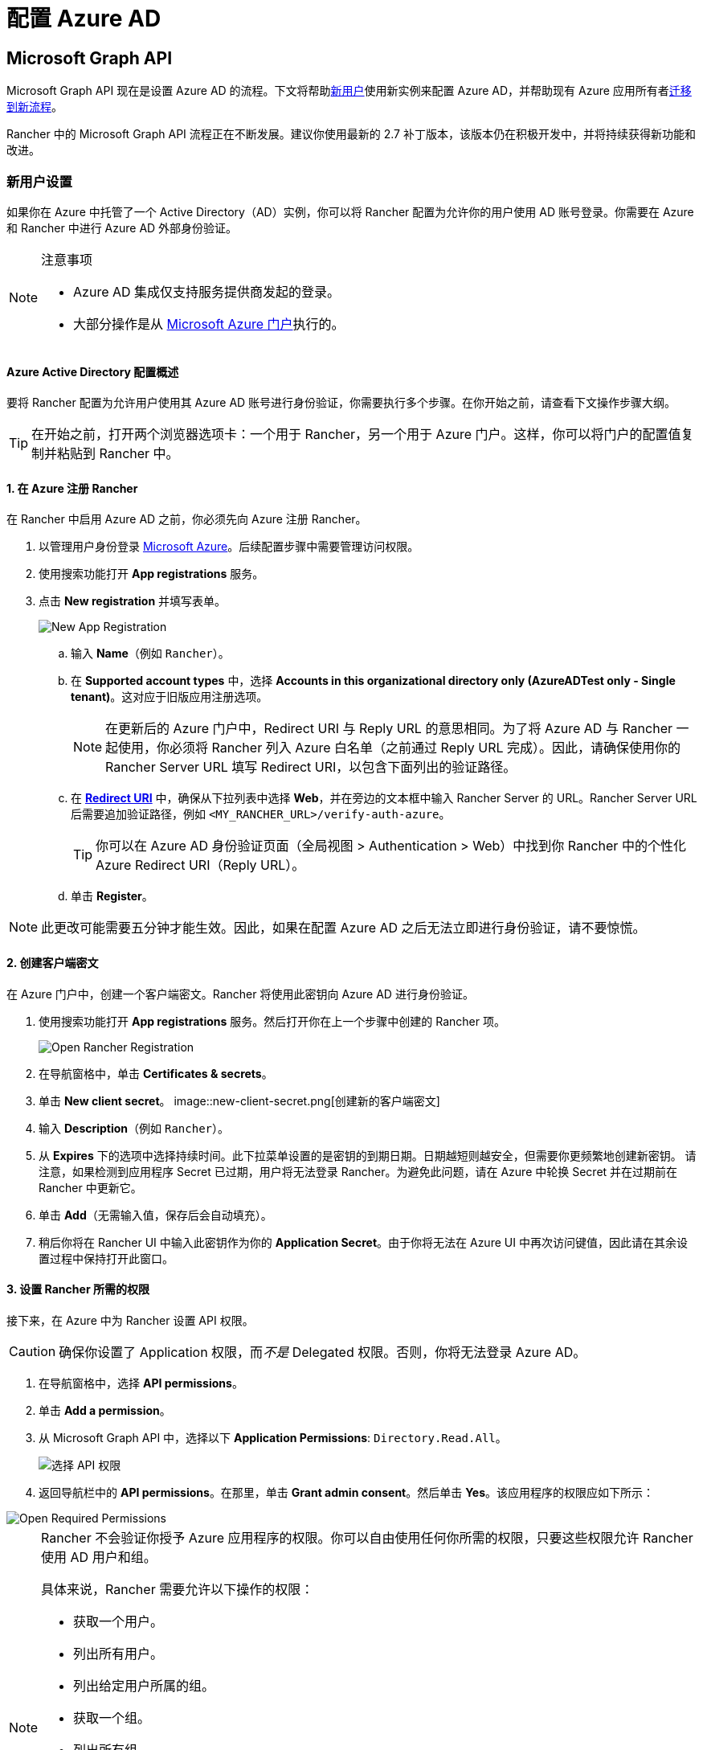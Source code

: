 = 配置 Azure AD

== Microsoft Graph API

Microsoft Graph API 现在是设置 Azure AD 的流程。下文将帮助<<_新用户设置,新用户>>使用新实例来配置 Azure AD，并帮助现有 Azure 应用所有者<<_从_azure_ad_graph_api_迁移到_microsoft_graph_api,迁移到新流程>>。

Rancher 中的 Microsoft Graph API 流程正在不断发展。建议你使用最新的 2.7 补丁版本，该版本仍在积极开发中，并将持续获得新功能和改进。

=== 新用户设置

如果你在 Azure 中托管了一个 Active Directory（AD）实例，你可以将 Rancher 配置为允许你的用户使用 AD 账号登录。你需要在 Azure 和 Rancher 中进行 Azure AD 外部身份验证。

[NOTE]
.注意事项
====

* Azure AD 集成仅支持服务提供商发起的登录。
* 大部分操作是从 https://portal.azure.com/[Microsoft Azure 门户]执行的。
====


==== Azure Active Directory 配置概述

要将 Rancher 配置为允许用户使用其 Azure AD 账号进行身份验证，你需要执行多个步骤。在你开始之前，请查看下文操作步骤大纲。

[TIP]
====

在开始之前，打开两个浏览器选项卡：一个用于 Rancher，另一个用于 Azure 门户。这样，你可以将门户的配置值复制并粘贴到 Rancher 中。
====


==== 1. 在 Azure 注册 Rancher

在 Rancher 中启用 Azure AD 之前，你必须先向 Azure 注册 Rancher。

. 以管理用户身份登录 https://portal.azure.com/[Microsoft Azure]。后续配置步骤中需要管理访问权限。
. 使用搜索功能打开 *App registrations* 服务。
. 点击 *New registration* 并填写表单。
+
image::new-app-registration.png[New App Registration]

 .. 输入 *Name*（例如 `Rancher`）。
 .. 在 *Supported account types* 中，选择 *Accounts in this organizational directory only (AzureADTest only - Single tenant)*。这对应于旧版应用注册选项。
+

[NOTE]
====
在更新后的 Azure 门户中，Redirect URI 与 Reply URL 的意思相同。为了将 Azure AD 与 Rancher 一起使用，你必须将 Rancher 列入 Azure 白名单（之前通过 Reply URL 完成）。因此，请确保使用你的 Rancher Server URL 填写 Redirect URI，以包含下面列出的验证路径。
====


 .. 在 https://docs.microsoft.com/en-us/azure/active-directory/develop/reply-url[*Redirect URI*] 中，确保从下拉列表中选择 *Web*，并在旁边的文本框中输入 Rancher Server 的 URL。Rancher Server URL 后需要追加验证路径，例如 `<MY_RANCHER_URL>/verify-auth-azure`。
+

[TIP]
====
你可以在 Azure AD 身份验证页面（全局视图 > Authentication > Web）中找到你 Rancher 中的个性化 Azure Redirect URI（Reply URL）。
====


 .. 单击 *Register*。

[NOTE]
====

此更改可能需要五分钟才能生效。因此，如果在配置 Azure AD 之后无法立即进行身份验证，请不要惊慌。
====


==== 2. 创建客户端密文

在 Azure 门户中，创建一个客户端密文。Rancher 将使用此密钥向 Azure AD 进行身份验证。

. 使用搜索功能打开 *App registrations* 服务。然后打开你在上一个步骤中创建的 Rancher 项。
+
image::open-rancher-app-reg.png[Open Rancher Registration]

. 在导航窗格中，单击 *Certificates & secrets*。
. 单击 *New client secret*。
image::new-client-secret.png[创建新的客户端密文]
. 输入 *Description*（例如 `Rancher`）。
. 从 *Expires* 下的选项中选择持续时间。此下拉菜单设置的是密钥的到期日期。日期越短则越安全，但需要你更频繁地创建新密钥。
请注意，如果检测到应用程序 Secret 已过期，用户将无法登录 Rancher。为避免此问题，请在 Azure 中轮换 Secret 并在过期前在 Rancher 中更新它。
. 单击 *Add*（无需输入值，保存后会自动填充）。
+++<a id="secret">++++++</a>+++
. 稍后你将在 Rancher UI 中输入此密钥作为你的 *Application Secret*。由于你将无法在 Azure UI 中再次访问键值，因此请在其余设置过程中保持打开此窗口。

==== 3. 设置 Rancher 所需的权限

接下来，在 Azure 中为 Rancher 设置 API 权限。

[CAUTION]
====

确保你设置了 Application 权限，而__不是__ Delegated 权限。否则，你将无法登录 Azure AD。
====


. 在导航窗格中，选择 *API permissions*。
. 单击 *Add a permission*。
. 从 Microsoft Graph API 中，选择以下 *Application Permissions*: `Directory.Read.All`。
+
image::api-permissions.png[选择 API 权限]

. 返回导航栏中的 *API permissions*。在那里，单击 *Grant admin consent*。然后单击 *Yes*。该应用程序的权限应如下所示：

image::select-req-permissions.png[Open Required Permissions]

[NOTE]
====

Rancher 不会验证你授予 Azure 应用程序的权限。你可以自由使用任何你所需的权限，只要这些权限允许 Rancher 使用 AD 用户和组。

具体来说，Rancher 需要允许以下操作的权限：

* 获取一个用户。
* 列出所有用户。
* 列出给定用户所属的组。
* 获取一个组。
* 列出所有组。

Rancher 执行这些操作来登录用户或搜索用户/组。请记住，权限必须是 `Application` 类型。

下面是几个满足 Rancher 需求的权限组合示例：

* `Directory.Read.All`
* `User.Read.All` 和 `GroupMember.Read.All`
* `User.Read.All` 和 `Group.Read.All`
====


==== 4. 复制 Azure 应用数据

image::app-configuration.png[Application ID]

. 获取你的 Rancher *租户 ID*。
 .. 使用搜索打开 *App registrations*。
 .. 找到你为 Rancher 创建的项。
 .. 复制 *Directory ID* 并将其作为 *Tenant ID* 粘贴到 Rancher 中。
. 获取你的 Rancher *Application (Client) ID*。
 .. 如果你还未在该位置，请使用搜索打开 *App registrations*。
 .. 在 **Overview**中，找到你为 Rancher 创建的条目。
 .. 复制 *Application (Client) ID* 并将其作为 *Application ID* 粘贴到 Rancher 中。
. 你的端点选项通常是 <<_global,Standard>> 或 <<_中国,China>>。对于这两个选项，你只需要输入 *Tenant ID*、*Application ID* 和 *Application Secret*。

image::tenant-application-id-secret.png[标准端点选项]

*对于自定义端点*：

[CAUTION]
====

Rancher 未测试也未完全支持自定义端点。
====


你还需要手动输入 Graph、Token 和 Auth Endpoints。

* 从 *App registrations* 中，点击 *Endpoints*：

image::endpoints.png[点击端点]

* 以下端点将是你的 Rancher 端点值。请使用这些端点的 v1 版本。
 ** *Microsoft Graph API endpoint*（Graph 端点）
 ** *OAuth 2.0 token endpoint (v1)*（Token 端点）
 ** *OAuth 2.0 authorization endpoint (v1)* (Auth 端点)

==== 5. 在 Rancher 中配置 Azure AD

要完成配置，请在 Rancher UI 中输入你的 AD 实例信息。

. 登录到 Rancher。
. 在左上角，单击 *☰ > 用户 & 认证*。
. 在左侧导航栏，单击**认证**。
. 单击 *AzureAD*。
. 使用你在<<_4_复制_azure_应用数据,复制 Azure 应用数据>>时复制的信息，填写**配置 Azure AD 账号**的表单。
+

[CAUTION]
====
Azure AD 帐户将被授予管理员权限，因为其详细信息将映射到 Rancher 本地主体帐户。在继续之前确保此权限级别是适当的。
====

+
*对于标准或中国端点：*
+
下表介绍了你在 Azure 门户中复制的值与 Rancher 中字段的映射：
+
|===
| Rancher 字段 | Azure 值

| 租户 ID
| Directory ID

| Application ID
| Application ID

| 应用密文
| Key Value

| 端点
| https://login.microsoftonline.com/
|===
+
*对于自定义端点*：
+
下表将你的自定义配置值映射到 Rancher 字段：
+
|===
| Rancher 字段 | Azure 值

| Graph 端点
| Microsoft Graph API Endpoint

| Token 端点
| OAuth 2.0 Token Endpoint

| Auth 端点
| OAuth 2.0 Authorization Endpoint
|===
+
*重要提示*：在自定义配置中输入 Graph Endpoint 时，请从 URL 中删除 Tenant ID：
+
`+https://graph.microsoft.com/abb5adde-bee8-4821-8b03-e63efdc7701c+`

. 点击**启用**。

*结果*：Azure Active Directory 身份验证已配置。

=== 从 Azure AD Graph API 迁移到 Microsoft Graph API

由于 https://docs.microsoft.com/en-us/graph/migrate-azure-ad-graph-overview[Azure AD Graph API] 已弃用并计划于 2023 年 6 月停用，管理员应更新他们的 Azure AD 应用程序以在 Rancher 中使用 https://docs.microsoft.com/en-us/graph/use-the-api[Microsoft Graph API]。
你需要在端点弃用之前完成操作。
如果在停用后 Rancher 仍配置为使用 Azure AD Graph API，用户可能无法使用 Azure AD 登录 Rancher。

==== 在 Rancher UI 中更新端点

[CAUTION]
====

管理员需要在迁移下述端点之前创建一个 xref:rancher-admin/back-up-restore-and-disaster-recovery/back-up.adoc[Rancher 备份]。
====


. <<_3_设置_rancher_所需的权限,更新>> Azure AD 应用程序注册的权限。这个步骤非常关键。
. 登录到 Rancher。
. 在 Rancher UI 主页中，记下屏幕顶部的横幅，该横幅建议用户更新 Azure AD 身份验证。单击提供的链接以执行此操作。
+
image::rancher-ui-azure-update.png[Rancher UI 横幅]

. 要完成新的 Microsoft Graph API 迁移，请单击 *Update Endpoint*。
+
*注意*：在开始更新之前，请确保你的 Azure 应用程序具有<<_3_设置_rancher_所需的权限,新的权限集>>。
+
image::rancher-button-to-update.png[更新端点]

. 在收到弹出警告消息时，单击 *Update*：
+
image::azure-update-popup.png[Azure 更新弹出窗口]

. 有关 Rancher 执行的完整端点更改，请参阅下面的<<_global,表格>>。管理员不需要手动执行此操作。

==== 离线环境

在离线环境中，由于 Graph Endpoint URL 正在更改，因此管理员需要确保其端点被<<_1_在_azure_注册_rancher,列入白名单>>。

==== 回滚迁移

如果你需要回滚迁移，请注意以下事项：

. 如果管理员想要回滚，我们建议他们使用正确的恢复流程。有关参考信息，请参阅xref:rancher-admin/back-up-restore-and-disaster-recovery/back-up.adoc[备份文档]、xref:rancher-admin/back-up-restore-and-disaster-recovery/restore.adoc[恢复文档]和xref:rancher-admin/back-up-restore-and-disaster-recovery/configuration/examples.adoc[示例]。
. 如果 Azure 应用程序所有者想要轮换应用程序密钥，他们也需要在 Rancher 中进行轮换（因为在 Azure 中更改应用程序密钥时，Rancher 不会自动更新应用程序密钥）。在 Rancher 中，它存储在名为 `azureadconfig-applicationsecret` 的 Kubernetes 密文中，该密文位于 `cattle-global-data` 命名空间中。

[CAUTION]
====

如果你使用现有的 Azure AD 设置升级到 Rancher v2.7.0+，并选择了禁用认证提供程序，你将无法恢复以前的设置。你也无法使用旧流程设置 Azure AD。你需要使用新的认证流程重新注册。由于 Rancher 现在使用 Graph API，因此用户需要<<_3_设置_rancher_所需的权限,在 Azure 门户中设置适当的权限>>。
====


==== Global:

|===
| Rancher 字段 | 已弃用的端点

| Auth 端点
| https://login.microsoftonline.com/\{tenantID}/oauth2/authorize

| 端点
| https://login.microsoftonline.com/

| Graph 端点
| https://graph.windows.net/

| Token 端点
| https://login.microsoftonline.com/\{tenantID}/oauth2/token
|===

|===
| Rancher 字段 | 新端点

| Auth 端点
| https://login.microsoftonline.com/\{tenantID}/oauth2/v2.0/authorize

| 端点
| https://login.microsoftonline.com/

| Graph 端点
| https://graph.microsoft.com

| Token 端点
| https://login.microsoftonline.com/\{tenantID}/oauth2/v2.0/token
|===

==== 中国：

|===
| Rancher 字段 | 已弃用的端点

| Auth 端点
| https://login.chinacloudapi.cn/\{tenantID}/oauth2/authorize

| 端点
| https://login.chinacloudapi.cn/

| Graph 端点
| https://graph.chinacloudapi.cn/

| Token 端点
| https://login.chinacloudapi.cn/\{tenantID}/oauth2/token
|===

|===
| Rancher 字段 | 新端点

| Auth 端点
| https://login.partner.microsoftonline.cn/\{tenantID}/oauth2/v2.0/authorize

| 端点
| https://login.partner.microsoftonline.cn/

| Graph 端点
| https://microsoftgraph.chinacloudapi.cn

| Token 端点
| https://login.partner.microsoftonline.cn/\{tenantID}/oauth2/v2.0/token
|===

== 已弃用的 Azure AD Graph API

____
*重要提示*：

* https://docs.microsoft.com/en-us/graph/migrate-azure-ad-graph-overview[Azure AD Graph API] 已被弃用，Microsoft 将在 2023 年 6 月 30 日后随时停用它且不会另行通知。我们将更新我们的文档，以便在停用时向社区提供建议。Rancher 现在使用 https://docs.microsoft.com/en-us/graph/use-the-api[Microsoft Graph API] 来将 Azure AD 设置为外部身份验证提供程序。
* 如果你是新用户或希望进行迁移，请参阅新的流程说明： <<_microsoft_graph_api,Rancher v2.7.0+>>。
* 如果你不想在 Azure AD Graph API 停用后升级到 v2.7.0+，你需要：
 ** 使用内置的 Rancher 身份认证，或者
 ** 使用另一个第三方身份认证系统并在 Rancher 中进行设置。请参阅xref:rancher-admin/users/authn-and-authz/authn-and-authz.adoc[身份验证文档]，了解如何配置其他开放式身份验证提供程序。
____
